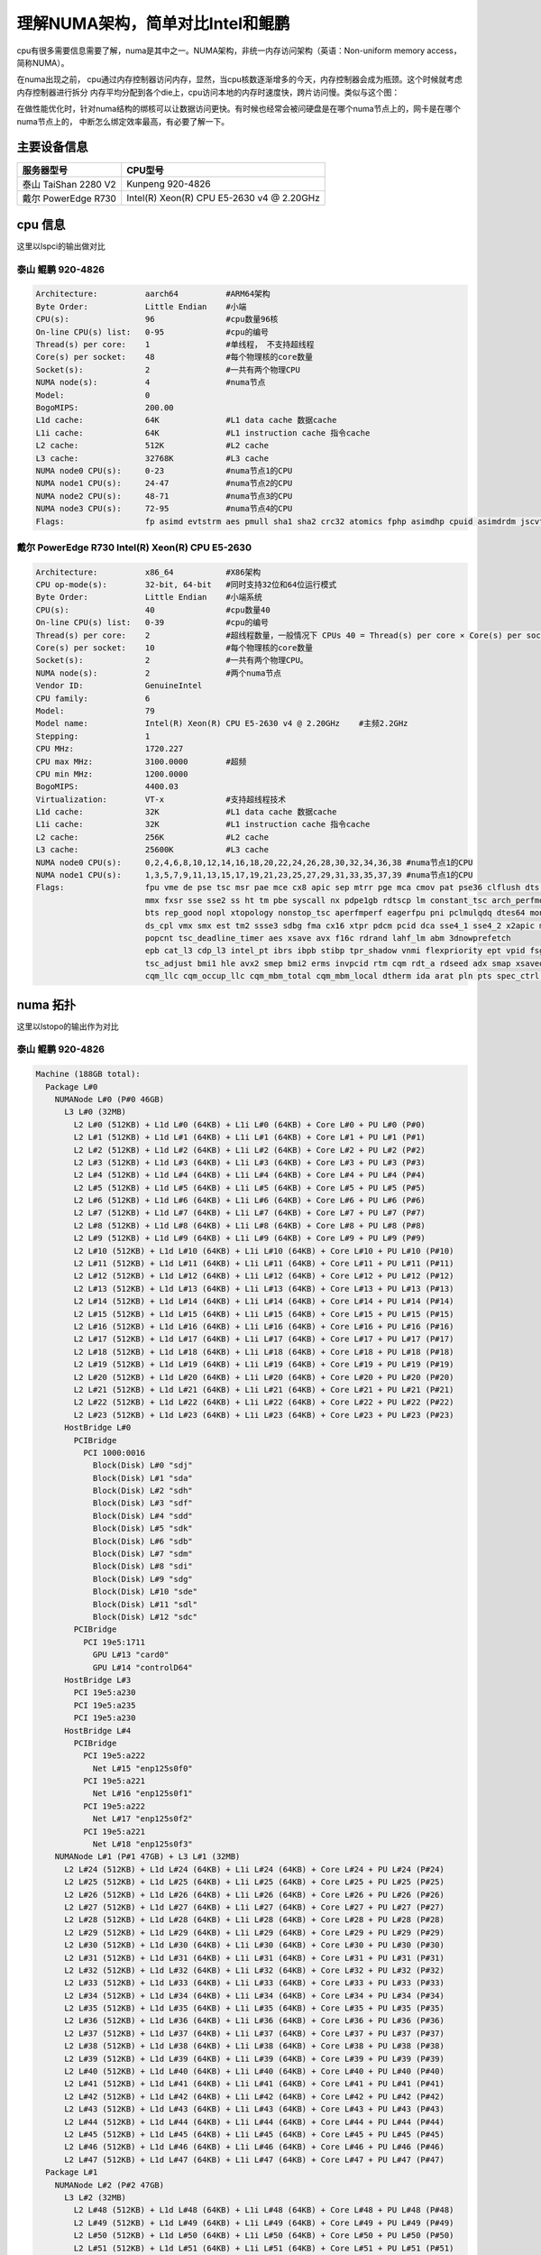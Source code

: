 **********************************
理解NUMA架构，简单对比Intel和鲲鹏
**********************************

cpu有很多需要信息需要了解，numa是其中之一。NUMA架构，非统一内存访问架构（英语：Non-uniform memory access，简称NUMA）。

在numa出现之前， cpu通过内存控制器访问内存，显然，当cpu核数逐渐增多的今天，内存控制器会成为瓶颈。这个时候就考虑内存控制器进行拆分
内存平均分配到各个die上，cpu访问本地的内存时速度快，跨片访问慢。类似与这个图：
|numa示意|

在做性能优化时，针对numa结构的绑核可以让数据访问更快。有时候也经常会被问硬盘是在哪个numa节点上的，网卡是在哪个numa节点上的，
中断怎么绑定效率最高，有必要了解一下。

主要设备信息
============

==================== =========================================
服务器型号           CPU型号
==================== =========================================
泰山 TaiShan 2280 V2 Kunpeng 920-4826
戴尔 PowerEdge R730  Intel(R) Xeon(R) CPU E5-2630 v4 @ 2.20GHz
==================== =========================================

cpu 信息
========

这里以lspci的输出做对比

泰山 鲲鹏 920-4826
----------------------------

.. code:: console

   Architecture:          aarch64          #ARM64架构
   Byte Order:            Little Endian    #小端
   CPU(s):                96               #cpu数量96核
   On-line CPU(s) list:   0-95             #cpu的编号
   Thread(s) per core:    1                #单线程， 不支持超线程
   Core(s) per socket:    48               #每个物理核的core数量
   Socket(s):             2                #一共有两个物理CPU
   NUMA node(s):          4                #numa节点
   Model:                 0
   BogoMIPS:              200.00
   L1d cache:             64K              #L1 data cache 数据cache
   L1i cache:             64K              #L1 instruction cache 指令cache
   L2 cache:              512K             #L2 cache
   L3 cache:              32768K           #L3 cache
   NUMA node0 CPU(s):     0-23             #numa节点1的CPU
   NUMA node1 CPU(s):     24-47            #numa节点2的CPU
   NUMA node2 CPU(s):     48-71            #numa节点3的CPU
   NUMA node3 CPU(s):     72-95            #numa节点4的CPU
   Flags:                 fp asimd evtstrm aes pmull sha1 sha2 crc32 atomics fphp asimdhp cpuid asimdrdm jscvt fcma dcpop

戴尔 PowerEdge R730 Intel(R) Xeon(R) CPU E5-2630
--------------------------------------------------

.. code-block:: console

   Architecture:          x86_64           #X86架构
   CPU op-mode(s):        32-bit, 64-bit   #同时支持32位和64位运行模式
   Byte Order:            Little Endian    #小端系统
   CPU(s):                40               #cpu数量40
   On-line CPU(s) list:   0-39             #cpu的编号
   Thread(s) per core:    2                #超线程数量，一般情况下 CPUs 40 = Thread(s) per core × Core(s) per socket × Socket(s)
   Core(s) per socket:    10               #每个物理核的core数量
   Socket(s):             2                #一共有两个物理CPU。
   NUMA node(s):          2                #两个numa节点
   Vendor ID:             GenuineIntel
   CPU family:            6
   Model:                 79
   Model name:            Intel(R) Xeon(R) CPU E5-2630 v4 @ 2.20GHz    #主频2.2GHz
   Stepping:              1
   CPU MHz:               1720.227
   CPU max MHz:           3100.0000        #超频
   CPU min MHz:           1200.0000
   BogoMIPS:              4400.03
   Virtualization:        VT-x             #支持超线程技术
   L1d cache:             32K              #L1 data cache 数据cache
   L1i cache:             32K              #L1 instruction cache 指令cache
   L2 cache:              256K             #L2 cache
   L3 cache:              25600K           #L3 cache
   NUMA node0 CPU(s):     0,2,4,6,8,10,12,14,16,18,20,22,24,26,28,30,32,34,36,38 #numa节点1的CPU
   NUMA node1 CPU(s):     1,3,5,7,9,11,13,15,17,19,21,23,25,27,29,31,33,35,37,39 #numa节点1的CPU
   Flags:                 fpu vme de pse tsc msr pae mce cx8 apic sep mtrr pge mca cmov pat pse36 clflush dts acpi
                          mmx fxsr sse sse2 ss ht tm pbe syscall nx pdpe1gb rdtscp lm constant_tsc arch_perfmon pebs
                          bts rep_good nopl xtopology nonstop_tsc aperfmperf eagerfpu pni pclmulqdq dtes64 monitor
                          ds_cpl vmx smx est tm2 ssse3 sdbg fma cx16 xtpr pdcm pcid dca sse4_1 sse4_2 x2apic movbe
                          popcnt tsc_deadline_timer aes xsave avx f16c rdrand lahf_lm abm 3dnowprefetch
                          epb cat_l3 cdp_l3 intel_pt ibrs ibpb stibp tpr_shadow vnmi flexpriority ept vpid fsgsbase
                          tsc_adjust bmi1 hle avx2 smep bmi2 erms invpcid rtm cqm rdt_a rdseed adx smap xsaveopt
                          cqm_llc cqm_occup_llc cqm_mbm_total cqm_mbm_local dtherm ida arat pln pts spec_ctrl intel_stibp

numa 拓扑
=========

这里以lstopo的输出作为对比

泰山 鲲鹏 920-4826
--------------------------

.. code-block:: console

   Machine (188GB total):
     Package L#0
       NUMANode L#0 (P#0 46GB)
         L3 L#0 (32MB)
           L2 L#0 (512KB) + L1d L#0 (64KB) + L1i L#0 (64KB) + Core L#0 + PU L#0 (P#0)
           L2 L#1 (512KB) + L1d L#1 (64KB) + L1i L#1 (64KB) + Core L#1 + PU L#1 (P#1)
           L2 L#2 (512KB) + L1d L#2 (64KB) + L1i L#2 (64KB) + Core L#2 + PU L#2 (P#2)
           L2 L#3 (512KB) + L1d L#3 (64KB) + L1i L#3 (64KB) + Core L#3 + PU L#3 (P#3)
           L2 L#4 (512KB) + L1d L#4 (64KB) + L1i L#4 (64KB) + Core L#4 + PU L#4 (P#4)
           L2 L#5 (512KB) + L1d L#5 (64KB) + L1i L#5 (64KB) + Core L#5 + PU L#5 (P#5)
           L2 L#6 (512KB) + L1d L#6 (64KB) + L1i L#6 (64KB) + Core L#6 + PU L#6 (P#6)
           L2 L#7 (512KB) + L1d L#7 (64KB) + L1i L#7 (64KB) + Core L#7 + PU L#7 (P#7)
           L2 L#8 (512KB) + L1d L#8 (64KB) + L1i L#8 (64KB) + Core L#8 + PU L#8 (P#8)
           L2 L#9 (512KB) + L1d L#9 (64KB) + L1i L#9 (64KB) + Core L#9 + PU L#9 (P#9)
           L2 L#10 (512KB) + L1d L#10 (64KB) + L1i L#10 (64KB) + Core L#10 + PU L#10 (P#10)
           L2 L#11 (512KB) + L1d L#11 (64KB) + L1i L#11 (64KB) + Core L#11 + PU L#11 (P#11)
           L2 L#12 (512KB) + L1d L#12 (64KB) + L1i L#12 (64KB) + Core L#12 + PU L#12 (P#12)
           L2 L#13 (512KB) + L1d L#13 (64KB) + L1i L#13 (64KB) + Core L#13 + PU L#13 (P#13)
           L2 L#14 (512KB) + L1d L#14 (64KB) + L1i L#14 (64KB) + Core L#14 + PU L#14 (P#14)
           L2 L#15 (512KB) + L1d L#15 (64KB) + L1i L#15 (64KB) + Core L#15 + PU L#15 (P#15)
           L2 L#16 (512KB) + L1d L#16 (64KB) + L1i L#16 (64KB) + Core L#16 + PU L#16 (P#16)
           L2 L#17 (512KB) + L1d L#17 (64KB) + L1i L#17 (64KB) + Core L#17 + PU L#17 (P#17)
           L2 L#18 (512KB) + L1d L#18 (64KB) + L1i L#18 (64KB) + Core L#18 + PU L#18 (P#18)
           L2 L#19 (512KB) + L1d L#19 (64KB) + L1i L#19 (64KB) + Core L#19 + PU L#19 (P#19)
           L2 L#20 (512KB) + L1d L#20 (64KB) + L1i L#20 (64KB) + Core L#20 + PU L#20 (P#20)
           L2 L#21 (512KB) + L1d L#21 (64KB) + L1i L#21 (64KB) + Core L#21 + PU L#21 (P#21)
           L2 L#22 (512KB) + L1d L#22 (64KB) + L1i L#22 (64KB) + Core L#22 + PU L#22 (P#22)
           L2 L#23 (512KB) + L1d L#23 (64KB) + L1i L#23 (64KB) + Core L#23 + PU L#23 (P#23)
         HostBridge L#0
           PCIBridge
             PCI 1000:0016
               Block(Disk) L#0 "sdj"
               Block(Disk) L#1 "sda"
               Block(Disk) L#2 "sdh"
               Block(Disk) L#3 "sdf"
               Block(Disk) L#4 "sdd"
               Block(Disk) L#5 "sdk"
               Block(Disk) L#6 "sdb"
               Block(Disk) L#7 "sdm"
               Block(Disk) L#8 "sdi"
               Block(Disk) L#9 "sdg"
               Block(Disk) L#10 "sde"
               Block(Disk) L#11 "sdl"
               Block(Disk) L#12 "sdc"
           PCIBridge
             PCI 19e5:1711
               GPU L#13 "card0"
               GPU L#14 "controlD64"
         HostBridge L#3
           PCI 19e5:a230
           PCI 19e5:a235
           PCI 19e5:a230
         HostBridge L#4
           PCIBridge
             PCI 19e5:a222
               Net L#15 "enp125s0f0"
             PCI 19e5:a221
               Net L#16 "enp125s0f1"
             PCI 19e5:a222
               Net L#17 "enp125s0f2"
             PCI 19e5:a221
               Net L#18 "enp125s0f3"
       NUMANode L#1 (P#1 47GB) + L3 L#1 (32MB)
         L2 L#24 (512KB) + L1d L#24 (64KB) + L1i L#24 (64KB) + Core L#24 + PU L#24 (P#24)
         L2 L#25 (512KB) + L1d L#25 (64KB) + L1i L#25 (64KB) + Core L#25 + PU L#25 (P#25)
         L2 L#26 (512KB) + L1d L#26 (64KB) + L1i L#26 (64KB) + Core L#26 + PU L#26 (P#26)
         L2 L#27 (512KB) + L1d L#27 (64KB) + L1i L#27 (64KB) + Core L#27 + PU L#27 (P#27)
         L2 L#28 (512KB) + L1d L#28 (64KB) + L1i L#28 (64KB) + Core L#28 + PU L#28 (P#28)
         L2 L#29 (512KB) + L1d L#29 (64KB) + L1i L#29 (64KB) + Core L#29 + PU L#29 (P#29)
         L2 L#30 (512KB) + L1d L#30 (64KB) + L1i L#30 (64KB) + Core L#30 + PU L#30 (P#30)
         L2 L#31 (512KB) + L1d L#31 (64KB) + L1i L#31 (64KB) + Core L#31 + PU L#31 (P#31)
         L2 L#32 (512KB) + L1d L#32 (64KB) + L1i L#32 (64KB) + Core L#32 + PU L#32 (P#32)
         L2 L#33 (512KB) + L1d L#33 (64KB) + L1i L#33 (64KB) + Core L#33 + PU L#33 (P#33)
         L2 L#34 (512KB) + L1d L#34 (64KB) + L1i L#34 (64KB) + Core L#34 + PU L#34 (P#34)
         L2 L#35 (512KB) + L1d L#35 (64KB) + L1i L#35 (64KB) + Core L#35 + PU L#35 (P#35)
         L2 L#36 (512KB) + L1d L#36 (64KB) + L1i L#36 (64KB) + Core L#36 + PU L#36 (P#36)
         L2 L#37 (512KB) + L1d L#37 (64KB) + L1i L#37 (64KB) + Core L#37 + PU L#37 (P#37)
         L2 L#38 (512KB) + L1d L#38 (64KB) + L1i L#38 (64KB) + Core L#38 + PU L#38 (P#38)
         L2 L#39 (512KB) + L1d L#39 (64KB) + L1i L#39 (64KB) + Core L#39 + PU L#39 (P#39)
         L2 L#40 (512KB) + L1d L#40 (64KB) + L1i L#40 (64KB) + Core L#40 + PU L#40 (P#40)
         L2 L#41 (512KB) + L1d L#41 (64KB) + L1i L#41 (64KB) + Core L#41 + PU L#41 (P#41)
         L2 L#42 (512KB) + L1d L#42 (64KB) + L1i L#42 (64KB) + Core L#42 + PU L#42 (P#42)
         L2 L#43 (512KB) + L1d L#43 (64KB) + L1i L#43 (64KB) + Core L#43 + PU L#43 (P#43)
         L2 L#44 (512KB) + L1d L#44 (64KB) + L1i L#44 (64KB) + Core L#44 + PU L#44 (P#44)
         L2 L#45 (512KB) + L1d L#45 (64KB) + L1i L#45 (64KB) + Core L#45 + PU L#45 (P#45)
         L2 L#46 (512KB) + L1d L#46 (64KB) + L1i L#46 (64KB) + Core L#46 + PU L#46 (P#46)
         L2 L#47 (512KB) + L1d L#47 (64KB) + L1i L#47 (64KB) + Core L#47 + PU L#47 (P#47)
     Package L#1
       NUMANode L#2 (P#2 47GB)
         L3 L#2 (32MB)
           L2 L#48 (512KB) + L1d L#48 (64KB) + L1i L#48 (64KB) + Core L#48 + PU L#48 (P#48)
           L2 L#49 (512KB) + L1d L#49 (64KB) + L1i L#49 (64KB) + Core L#49 + PU L#49 (P#49)
           L2 L#50 (512KB) + L1d L#50 (64KB) + L1i L#50 (64KB) + Core L#50 + PU L#50 (P#50)
           L2 L#51 (512KB) + L1d L#51 (64KB) + L1i L#51 (64KB) + Core L#51 + PU L#51 (P#51)
           L2 L#52 (512KB) + L1d L#52 (64KB) + L1i L#52 (64KB) + Core L#52 + PU L#52 (P#52)
           L2 L#53 (512KB) + L1d L#53 (64KB) + L1i L#53 (64KB) + Core L#53 + PU L#53 (P#53)
           L2 L#54 (512KB) + L1d L#54 (64KB) + L1i L#54 (64KB) + Core L#54 + PU L#54 (P#54)
           L2 L#55 (512KB) + L1d L#55 (64KB) + L1i L#55 (64KB) + Core L#55 + PU L#55 (P#55)
           L2 L#56 (512KB) + L1d L#56 (64KB) + L1i L#56 (64KB) + Core L#56 + PU L#56 (P#56)
           L2 L#57 (512KB) + L1d L#57 (64KB) + L1i L#57 (64KB) + Core L#57 + PU L#57 (P#57)
           L2 L#58 (512KB) + L1d L#58 (64KB) + L1i L#58 (64KB) + Core L#58 + PU L#58 (P#58)
           L2 L#59 (512KB) + L1d L#59 (64KB) + L1i L#59 (64KB) + Core L#59 + PU L#59 (P#59)
           L2 L#60 (512KB) + L1d L#60 (64KB) + L1i L#60 (64KB) + Core L#60 + PU L#60 (P#60)
           L2 L#61 (512KB) + L1d L#61 (64KB) + L1i L#61 (64KB) + Core L#61 + PU L#61 (P#61)
           L2 L#62 (512KB) + L1d L#62 (64KB) + L1i L#62 (64KB) + Core L#62 + PU L#62 (P#62)
           L2 L#63 (512KB) + L1d L#63 (64KB) + L1i L#63 (64KB) + Core L#63 + PU L#63 (P#63)
           L2 L#64 (512KB) + L1d L#64 (64KB) + L1i L#64 (64KB) + Core L#64 + PU L#64 (P#64)
           L2 L#65 (512KB) + L1d L#65 (64KB) + L1i L#65 (64KB) + Core L#65 + PU L#65 (P#65)
           L2 L#66 (512KB) + L1d L#66 (64KB) + L1i L#66 (64KB) + Core L#66 + PU L#66 (P#66)
           L2 L#67 (512KB) + L1d L#67 (64KB) + L1i L#67 (64KB) + Core L#67 + PU L#67 (P#67)
           L2 L#68 (512KB) + L1d L#68 (64KB) + L1i L#68 (64KB) + Core L#68 + PU L#68 (P#68)
           L2 L#69 (512KB) + L1d L#69 (64KB) + L1i L#69 (64KB) + Core L#69 + PU L#69 (P#69)
           L2 L#70 (512KB) + L1d L#70 (64KB) + L1i L#70 (64KB) + Core L#70 + PU L#70 (P#70)
           L2 L#71 (512KB) + L1d L#71 (64KB) + L1i L#71 (64KB) + Core L#71 + PU L#71 (P#71)
         HostBridge L#6
           PCIBridge
             PCIBridge
               PCIBridge
                 PCI 19e5:1822
                   Net L#19 "enp131s0"
               PCIBridge
                 PCI 19e5:1822
                   Net L#20 "enp132s0"
               PCIBridge
                 PCI 19e5:1822
                   Net L#21 "enp133s0"
               PCIBridge
                 PCI 19e5:1822
                   Net L#22 "enp134s0"
           PCIBridge
             PCI 19e5:3714
           PCIBridge
             PCI 19e5:3714
           PCIBridge
             PCIBridge
               PCIBridge
                 PCI 19e5:1822
                   Net L#23 "enp141s0"
               PCIBridge
                 PCI 19e5:1822
                   Net L#24 "enp142s0"
               PCIBridge
                 PCI 19e5:1822
                   Net L#25 "enp143s0"
               PCIBridge
                 PCI 19e5:1822
                   Net L#26 "enp144s0"
         HostBridge L#21
           PCI 19e5:a230
           PCI 19e5:a235
           PCI 19e5:a230
       NUMANode L#3 (P#3 47GB) + L3 L#3 (32MB)
         L2 L#72 (512KB) + L1d L#72 (64KB) + L1i L#72 (64KB) + Core L#72 + PU L#72 (P#72)
         L2 L#73 (512KB) + L1d L#73 (64KB) + L1i L#73 (64KB) + Core L#73 + PU L#73 (P#73)
         L2 L#74 (512KB) + L1d L#74 (64KB) + L1i L#74 (64KB) + Core L#74 + PU L#74 (P#74)
         L2 L#75 (512KB) + L1d L#75 (64KB) + L1i L#75 (64KB) + Core L#75 + PU L#75 (P#75)
         L2 L#76 (512KB) + L1d L#76 (64KB) + L1i L#76 (64KB) + Core L#76 + PU L#76 (P#76)
         L2 L#77 (512KB) + L1d L#77 (64KB) + L1i L#77 (64KB) + Core L#77 + PU L#77 (P#77)
         L2 L#78 (512KB) + L1d L#78 (64KB) + L1i L#78 (64KB) + Core L#78 + PU L#78 (P#78)
         L2 L#79 (512KB) + L1d L#79 (64KB) + L1i L#79 (64KB) + Core L#79 + PU L#79 (P#79)
         L2 L#80 (512KB) + L1d L#80 (64KB) + L1i L#80 (64KB) + Core L#80 + PU L#80 (P#80)
         L2 L#81 (512KB) + L1d L#81 (64KB) + L1i L#81 (64KB) + Core L#81 + PU L#81 (P#81)
         L2 L#82 (512KB) + L1d L#82 (64KB) + L1i L#82 (64KB) + Core L#82 + PU L#82 (P#82)
         L2 L#83 (512KB) + L1d L#83 (64KB) + L1i L#83 (64KB) + Core L#83 + PU L#83 (P#83)
         L2 L#84 (512KB) + L1d L#84 (64KB) + L1i L#84 (64KB) + Core L#84 + PU L#84 (P#84)
         L2 L#85 (512KB) + L1d L#85 (64KB) + L1i L#85 (64KB) + Core L#85 + PU L#85 (P#85)
         L2 L#86 (512KB) + L1d L#86 (64KB) + L1i L#86 (64KB) + Core L#86 + PU L#86 (P#86)
         L2 L#87 (512KB) + L1d L#87 (64KB) + L1i L#87 (64KB) + Core L#87 + PU L#87 (P#87)
         L2 L#88 (512KB) + L1d L#88 (64KB) + L1i L#88 (64KB) + Core L#88 + PU L#88 (P#88)
         L2 L#89 (512KB) + L1d L#89 (64KB) + L1i L#89 (64KB) + Core L#89 + PU L#89 (P#89)
         L2 L#90 (512KB) + L1d L#90 (64KB) + L1i L#90 (64KB) + Core L#90 + PU L#90 (P#90)
         L2 L#91 (512KB) + L1d L#91 (64KB) + L1i L#91 (64KB) + Core L#91 + PU L#91 (P#91)
         L2 L#92 (512KB) + L1d L#92 (64KB) + L1i L#92 (64KB) + Core L#92 + PU L#92 (P#92)
         L2 L#93 (512KB) + L1d L#93 (64KB) + L1i L#93 (64KB) + Core L#93 + PU L#93 (P#93)
         L2 L#94 (512KB) + L1d L#94 (64KB) + L1i L#94 (64KB) + Core L#94 + PU L#94 (P#94)
         L2 L#95 (512KB) + L1d L#95 (64KB) + L1i L#95 (64KB) + Core L#95 + PU L#95 (P#95)
     Misc(MemoryModule)
     Misc(MemoryModule)
     Misc(MemoryModule)
     Misc(MemoryModule)
     Misc(MemoryModule)
     Misc(MemoryModule)
     Misc(MemoryModule)
     Misc(MemoryModule)
     Misc(MemoryModule)
     Misc(MemoryModule)
     Misc(MemoryModule)
     Misc(MemoryModule)
     Misc(MemoryModule)
     Misc(MemoryModule)
     Misc(MemoryModule)
     Misc(MemoryModule)
     Misc(MemoryModule)
     Misc(MemoryModule)
     Misc(MemoryModule)
     Misc(MemoryModule)
     Misc(MemoryModule)
     Misc(MemoryModule)
     Misc(MemoryModule)
     Misc(MemoryModule)
     Misc(MemoryModule)
     Misc(MemoryModule)
     Misc(MemoryModule)
     Misc(MemoryModule)
     Misc(MemoryModule)
     Misc(MemoryModule)
     Misc(MemoryModule)
     Misc(MemoryModule)
   [root@ARM server home]#

拓扑图是：
| |lstopo|

解读一下：

| ``Machine (188GB total)`` 主机188GB内存。 可以用free -g命令进行确认
| ``Package L#0`` 独立的物理CPU封装， 这台服务器上有4826有两个CPU。
  整个服务器一共64核
| ``Package L#0`` 独立的物理CPU封装， 这台服务器上有4826有两个CPU。
  整个服务器一共64核
| ``NUMANode L#0 (P#0 46GB)`` numa node 0，
  由46G直连内存。暂时不明白为什么是47GB
| ``NUMANode L#1 (P#1 47GB)`` numa node 0， 由47G直连内存
| ``NUMANode L#2 (P#2 47GB)`` numa node 0， 由47G直连内存
| ``NUMANode L#3 (P#3 47GB)`` numa node 0， 由47G直连内存
| ``L3 L#0 (32MB)`` node 0 的L3 cache，32MB
| ``L3 L#1 (32MB)`` node 1 的L3 cache，32MB
| ``L3 L#2 (32MB)`` node 2 的L3 cache，32MB
| ``L3 L#3 (32MB)`` node 3 的L3 cache，32MB
| ``L2 L#0 (512KB) + L1d L#0 (64KB) + L1i L#0 (64KB) + Core L#0 +``
| PU L#0 (P#0)
| 一行代表一个核心，L#i = Instruction Cache, L#d表示 Data Cache. L1 = a
  Level 1 cache. “PU P#” = Processing Unit Processor
  可以看到每个node上挂了24个CPU,一共4个numa节点96个CPU
| ``HostBridge L#0`` 主桥 可以看到不是每个CPU下面都挂了一样的主桥
| ``HostBridge L#3`` 主桥
| ``HostBridge L#4`` 主桥
| ``HostBridge L#6`` 主桥
| ``HostBridge L#21``\ 主桥
| ``Block(Disk) L#0 "sdj"``
  挂在PCI主桥下的硬盘，可以根据pci地址进行查询：lspci -nn\| grep
  1000:0016
| ``Net L#15 "enp125s0f0"`` 这个是板载网卡。
| ``Net L#25 "enp143s0`` 这个是1822网卡，可以根据pci地址查询：lspci -nn
  \| grep 19e5:1822,如下文 ``Misc(MemoryModule)`` 内存插槽数量

.. code-block:: console

   [root@ARM server home]# lspci -nn | grep 19e5:1822
   83:00.0 Ethernet controller [0200]: Huawei Technologies Co., Ltd. Hi1822 Family (4*25GE) [19e5:1822] (rev 45)
   84:00.0 Ethernet controller [0200]: Huawei Technologies Co., Ltd. Hi1822 Family (4*25GE) [19e5:1822] (rev 45)
   85:00.0 Ethernet controller [0200]: Huawei Technologies Co., Ltd. Hi1822 Family (4*25GE) [19e5:1822] (rev 45)
   86:00.0 Ethernet controller [0200]: Huawei Technologies Co., Ltd. Hi1822 Family (4*25GE) [19e5:1822] (rev 45)
   8d:00.0 Ethernet controller [0200]: Huawei Technologies Co., Ltd. Hi1822 Family (4*25GE) [19e5:1822] (rev 45)
   8e:00.0 Ethernet controller [0200]: Huawei Technologies Co., Ltd. Hi1822 Family (4*25GE) [19e5:1822] (rev 45)
   8f:00.0 Ethernet controller [0200]: Huawei Technologies Co., Ltd. Hi1822 Family (4*25GE) [19e5:1822] (rev 45)
   90:00.0 Ethernet controller [0200]: Huawei Technologies Co., Ltd. Hi1822 Family (4*25GE) [19e5:1822] (rev 45)

.. _戴尔-poweredge-r730-intelr-xeonr-cpu-e5-2630-1:

戴尔 PowerEdge R730 Intel(R) Xeon(R) CPU E5-2630
~~~~~~~~~~~~~~~~~~~~~~~~~~~~~~~~~~~~~~~~~~~~~~~~

.. code-block:: console

   Machine (128GB total):
     NUMANode L#0 (P#0 64GB)
       Package L#0 + L3 L#0 (25MB)
         L2 L#0 (256KB) + L1d L#0 (32KB) + L1i L#0 (32KB) + Core L#0
           PU L#0 (P#0)
           PU L#1 (P#20)
         L2 L#1 (256KB) + L1d L#1 (32KB) + L1i L#1 (32KB) + Core L#1
           PU L#2 (P#2)
           PU L#3 (P#22)
         L2 L#2 (256KB) + L1d L#2 (32KB) + L1i L#2 (32KB) + Core L#2
           PU L#4 (P#4)
           PU L#5 (P#24)
         L2 L#3 (256KB) + L1d L#3 (32KB) + L1i L#3 (32KB) + Core L#3
           PU L#6 (P#6)
           PU L#7 (P#26)
         L2 L#4 (256KB) + L1d L#4 (32KB) + L1i L#4 (32KB) + Core L#4
           PU L#8 (P#8)
           PU L#9 (P#28)
         L2 L#5 (256KB) + L1d L#5 (32KB) + L1i L#5 (32KB) + Core L#5
           PU L#10 (P#10)
           PU L#11 (P#30)
         L2 L#6 (256KB) + L1d L#6 (32KB) + L1i L#6 (32KB) + Core L#6
           PU L#12 (P#12)
           PU L#13 (P#32)
         L2 L#7 (256KB) + L1d L#7 (32KB) + L1i L#7 (32KB) + Core L#7
           PU L#14 (P#14)
           PU L#15 (P#34)
         L2 L#8 (256KB) + L1d L#8 (32KB) + L1i L#8 (32KB) + Core L#8
           PU L#16 (P#16)
           PU L#17 (P#36)
         L2 L#9 (256KB) + L1d L#9 (32KB) + L1i L#9 (32KB) + Core L#9
           PU L#18 (P#18)
           PU L#19 (P#38)
       HostBridge L#0
         PCIBridge
           PCI 1000:005d
             Block(Disk) L#0 "sda"
             Block(Disk) L#1 "sdb"
         PCIBridge
           PCI 8086:154d
             Net L#2 "p7p1"
           PCI 8086:154d
             Net L#3 "p7p2"
         PCIBridge
           PCI 14e4:165f
             Net L#4 "em3"
           PCI 14e4:165f
             Net L#5 "em4"
         PCIBridge
           PCI 14e4:165f
             Net L#6 "em1"
           PCI 14e4:165f
             Net L#7 "em2"
         PCIBridge
           PCI 8086:154d
             Net L#8 "p5p1"
           PCI 8086:154d
             Net L#9 "p5p2"
         PCI 8086:8d62
         PCIBridge
           PCIBridge
             PCIBridge
               PCIBridge
                 PCI 102b:0534
                   GPU L#10 "card0"
                   GPU L#11 "controlD64"
         PCI 8086:8d02
           Block(Removable Media Device) L#12 "sr0"
     NUMANode L#1 (P#1 64GB)
       Package L#1 + L3 L#1 (25MB)
         L2 L#10 (256KB) + L1d L#10 (32KB) + L1i L#10 (32KB) + Core L#10
           PU L#20 (P#1)
           PU L#21 (P#21)
         L2 L#11 (256KB) + L1d L#11 (32KB) + L1i L#11 (32KB) + Core L#11
           PU L#22 (P#3)
           PU L#23 (P#23)
         L2 L#12 (256KB) + L1d L#12 (32KB) + L1i L#12 (32KB) + Core L#12
           PU L#24 (P#5)
           PU L#25 (P#25)
         L2 L#13 (256KB) + L1d L#13 (32KB) + L1i L#13 (32KB) + Core L#13
           PU L#26 (P#7)
           PU L#27 (P#27)
         L2 L#14 (256KB) + L1d L#14 (32KB) + L1i L#14 (32KB) + Core L#14
           PU L#28 (P#9)
           PU L#29 (P#29)
         L2 L#15 (256KB) + L1d L#15 (32KB) + L1i L#15 (32KB) + Core L#15
           PU L#30 (P#11)
           PU L#31 (P#31)
         L2 L#16 (256KB) + L1d L#16 (32KB) + L1i L#16 (32KB) + Core L#16
           PU L#32 (P#13)
           PU L#33 (P#33)
         L2 L#17 (256KB) + L1d L#17 (32KB) + L1i L#17 (32KB) + Core L#17
           PU L#34 (P#15)
           PU L#35 (P#35)
         L2 L#18 (256KB) + L1d L#18 (32KB) + L1i L#18 (32KB) + Core L#18
           PU L#36 (P#17)
           PU L#37 (P#37)
         L2 L#19 (256KB) + L1d L#19 (32KB) + L1i L#19 (32KB) + Core L#19
           PU L#38 (P#19)
           PU L#39 (P#39)
       HostBridge L#10
         PCIBridge
           2 x { PCI 1077:2532 }
     Misc(MemoryModule)
     Misc(MemoryModule)
     Misc(MemoryModule)
     Misc(MemoryModule)

| 拓扑图是：
| |image2|

| 这里也解读一下：
| kunpeng 920 和 intel
  2630都是两个物理核，也就是服务器上经常能看到两个非常大的散热器。区别是，intel CPU有超线程
  也就是说一个核心可以跑两个线程，也就相当于一核等于2核。

.. code-block:: console

         L2 L#0 (256KB) + L1d L#0 (32KB) + L1i L#0 (32KB) + Core L#0
           PU L#0 (P#0)
           PU L#1 (P#20)


如何检查网卡、内存在哪个numa节点上。
======================================

从lstopo来看， ARM的板载网卡插在了node0上，
1822两个都是插在node2上。在pci设备下查询结果一致。

.. code-block:: console

   for pcia in $(lspci -nn | grep 1822 | awk -F "[ ,:]" '{print $1}');do
   >     cat /sys/bus/pci/devices/0000\:${pcia}\:00.0/numa_node
   > done
   2
   2
   2
   2
   2
   2
   2
   2
   2
   2
   2
   2
   2
   2
   2
   2
   2
   2

内存从这里好像看不出来，但是可以知道每个node的内存时相等的，只要按照服务器添加内存条的方式添加即可。

总结
======

这里不是做性能上的对比，可以看到两款服务是不一样规格的，不具备具可比性。

.. |numa示意| image:: ../images/numa.png
.. |lstopo| image:: ../images/taishan.png
.. |image2| image:: ../images/dell.png

